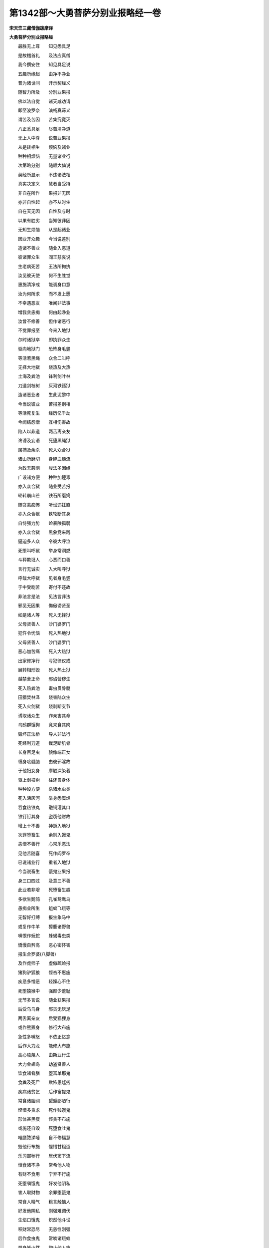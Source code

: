 第1342部～大勇菩萨分别业报略经一卷
======================================

**宋天竺三藏僧伽跋摩译**

**大勇菩萨分别业报略经**


　　最胜无上尊　　知见悉具足

　　是故稽首礼　　及法应真僧

　　我今撰安住　　知见具足说

　　五趣所缘起　　由净不净业

　　普为诸世间　　开示契经义

　　随智力所及　　分别业果报

　　佛以法自觉　　诸天咸劝请

　　即至波罗奈　　演畅真谛义

　　谓苦及苦因　　苦集究竟灭

　　八正悉具足　　尽苦清净道

　　无上人中尊　　说苦业果报

　　从是转相生　　烦恼及诸业

　　种种相烦恼　　无量诸业行

　　次第略分别　　随顺大仙说

　　契经所显示　　不违诸法相

　　真实决定义　　慧者当受持

　　非自在所作　　果报非无因

　　亦非自性起　　亦不从时生

　　自在天无因　　自性及与时

　　以果有胜劣　　当知彼非因

　　无知生烦恼　　从是起诸业

　　因业开众趣　　今当说差别

　　造诸不善业　　随业入恶道

　　彼诸罪众生　　阎王慈哀说

　　生老病死苦　　王法所拘执

　　汝见彼天使　　何不生胜觉

　　惠施清净戒　　能调身口意

　　汝为何所求　　而不发上愿

　　不幸遇恶友　　唯闻非法事

　　增我贪恚痴　　何由起净业

　　汝曾不修善　　但作诸恶行

　　不觉罪报至　　今来入地狱

　　尔时诸狱卒　　即执罪众生

　　驱向地狱门　　恐怖身毛竖

　　等活若黑绳　　众合二叫呼

　　无择大地狱　　烧热及大热

　　土海及粪池　　锋利剑叶林

　　刀道剑枝树　　灰河铁镬狱

　　造诸恶业者　　生此泥黎中

　　今当说彼业　　苦报差别相

　　等活死复生　　经历亿千劫

　　今闻结怨憎　　互相伤害故

　　陷人以非道　　两舌离亲友

　　谗谤及妄语　　死堕黑绳狱

　　屠捕及余杀　　死入众合狱

　　诸山所磨切　　身碎血髓流

　　为政无慈恻　　峻法多因缘

　　广设诸方便　　种种加楚毒

　　亦入众合狱　　随业受苦报

　　轮转崩山芒　　铁石所磨捣

　　随贪恚痴怖　　听讼违抂直

　　亦入众合狱　　铁轮断其身

　　自恃强力势　　崄暴陵孤弱

　　亦入众合狱　　黑象竞来践

　　逼迫多人众　　令彼大呼泣

　　死堕叫呼狱　　举身常洞燃

　　斗秤欺诳人　　心恶而口善

　　言行无诚实　　入大叫呼狱

　　呼哉大呼狱　　见者身毛竖

　　于中受剧苦　　寄付不还故

　　非法言是法　　见法言非法

　　邪见无因果　　悔傲谤贤圣

　　如是诸人等　　死入无择狱

　　父母贤善人　　沙门婆罗门

　　犯忤令忧恼　　死入热地狱

　　父母贤善人　　沙门婆罗门

　　恶心加苦痛　　死入大热狱

　　出家修净行　　亏犯律仪戒

　　展转相形毁　　死入热土狱

　　越禁舍正命　　邪谄营秽生

　　死入热粪池　　毒虫贯骨髓

　　田猎焚林泽　　烧害陆众生

　　死入火剑狱　　烧剥断支节

　　诱取诸众生　　诈亲害其命

　　乌鸱群饿狗　　竞来食其肉

　　毁坏正法桥　　导人非法行

　　死经利刀道　　截足断肌骨

　　长身百足虫　　貌像端正女

　　缠身唼髓脑　　由彼邪淫故

　　于他妇女身　　摩触深染着

　　驱上剑枝树　　往还贯身体

　　种种设方便　　杀诸水虫类

　　死入沸灰河　　举身悉糜烂

　　吞食热铁丸　　融铜灌其口

　　铁钉钉其身　　盗窃他财故

　　增上十不善　　神逝入地狱

　　次罪堕畜生　　余则入饿鬼

　　恚憎不善行　　心常乐恶法

　　见他苦随喜　　死作阎罗卒

　　已说诸业行　　重者入地狱

　　今当说畜生　　饿鬼业果报

　　身三口四过　　及意三不善

　　此业若非增　　死堕畜生趣

　　多欲生鹅鸽　　孔雀鸳鸯鸟

　　愚痴业所生　　蛆蚁飞蛾等

　　无智好打缚　　报生象马中

　　或复作牛羊　　獐鹿诸野兽

　　嗔恨作蚖蛇　　蜂蝎毒虫类

　　憍慢自矜高　　恶心密怀害

　　报生合罗婆(八脚兽)

　　及作虎师子　　虚傲疏崄报

　　猪狗驴狐狼　　悭吝不惠施

　　疾忌多憎恶　　轻躁心不住

　　死堕猿猴中　　强颜少羞耻

　　无节多言说　　随业获果报

　　后受乌鸟身　　邪贪无厌足

　　两舌离亲友　　后受猫狸身

　　或作熊罴身　　修行大布施

　　急性多嗔怒　　不依正忆念

　　后作大力龙　　能修大布施

　　高心陵蔑人　　由斯业行生

　　大力金翅鸟　　劫盗贤善人

　　饮食诸肴膳　　堕富单那鬼

　　食粪及死尸　　欺怖愚尪劣

　　疾病诸贫乞　　后作富提鬼

　　常食诸胎网　　颦蹙鄙陋行

　　悭惜多贪求　　死作贱饿鬼

　　形体甚黑瘦　　悭贪不布施

　　或施还自毁　　死堕食吐鬼

　　唯膳脓涕唾　　自不修福慧

　　毁他行布施　　悭惜甘粗涩

　　乐习鄙秽行　　居伏窦下流

　　恒食诸不净　　常希他人物

　　有财不食用　　宁弃不行施

　　死堕嗔饿鬼　　好发他阴私

　　害人取财物　　余罪堕饿鬼

　　常食人精气　　粗言触恼人

　　好发他阴私　　刚强难调伏

　　生焰口饿鬼　　炽然他斗讼

　　积财常恐尽　　无慈性刚强

　　后作食虫鬼　　常啖诸蛾蚁

　　举身皆火然　　抑止他人施

　　有财不肯舍　　生作巨身鬼

　　腹大咽如针　　不施不自食

　　积聚为子孙　　以此业缘故

　　后生轻饿鬼　　子孙为修福

　　因是得信食　　若为聚落主

　　逼取他财施　　死作鸠槃茶

　　饮食常随意　　若多杀众生

　　以肉为施惠　　余罪作罗刹

　　常得众美食　　微恚少忧戚

　　常作修布施　　香华自严身

　　好作诸伎乐　　后作乾闼婆

　　为天执乐神　　为利而行施

　　多嗔好两舌　　后作毗舍阇

　　其身甚丑陋　　髼发而赤眼

　　利爪长牙齿　　逼他取财物

　　而以广行施　　性乐心轻躁

　　生为负多鬼　　多嗔性难满

　　好乐修布施　　嗜酒喜歌舞

　　后生作地神　　舆乘献父母

　　给施亲善人　　禀性多悭吝

　　生作游空神　　宅舍乘饮食

　　以此修惠施　　生作虚空神

　　常与宫殿俱　　我已略分别

　　畜生饿鬼趣　　今当次第说

　　善道人天果　　修种种净行

　　后生善趣中　　随业受果报

　　今当如实说　　天人阿修罗

　　欲求长寿者　　不害生为本

　　慧者应当知　　慈愍不害生

　　乐修诸功德　　坚固不倾动

　　所生离诸难　　于诸群生类

　　不捶打系缚　　由斯不恼业

　　所生常无病　　未曾修布施

　　亦不盗他财　　所生常短乏

　　多求而少获　　能广行布施

　　而复夺他物　　所生常得财

　　随得寻复失　　常不盗他物

　　时复行少施　　方便获财利

　　所得恒不失　　常不盗他物

　　兼复广行施　　所生辄大富

　　得财常不失　　决定修斋戒

　　所生遇正法　　众见悉爱乐

　　名闻普流布　　身心常安乐

　　易满知止足　　夷泰无忧恼

　　质直修正行　　欲报所生恩

　　信心修福业　　随其所生处

　　常得父余财　　若以饮食施

　　长寿好色力　　辩慧多财宝

　　无病心安乐　　施衣得惭愧

　　神仪高胜尊　　人相悉具足

　　睹者莫不欣　　其身常安隐

　　心适恒喜欢

　　施屋得舍宅　　宫殿极严丽

　　宝藏悉盈满　　众具随所欲

　　若施井浴池　　及与净水浆

　　生生无渴乏　　所欲常随意

　　桥船济未渡　　履屣施徒跣

　　常得象马车　　是则人中天

　　若以园林施　　常获胜妙果

　　一切所依荫　　心安无热恼

　　众人所爱乐　　眷属悉具足

　　若人施医药　　后生得无病

　　长寿常安乐　　具足色力财

　　无量百千世　　不经疫疾劫

　　终遇法医王　　永拔生死根

　　造厕除众秽　　后无便利患

　　身心常清净　　见者莫不欢

　　缘是离诸垢　　究竟获大安

　　若为生天上　　或复求名闻

　　酬恩及望报　　恐怖故行施

　　获果不清净　　所受多粗涩

　　祖先建立施　　子孙续不绝

　　所生蒙遗庆　　无量余财宝

　　常叹施功德　　有财而不舍

　　所生恒贫匮　　欲施无财物

　　常叹布施德　　愍念常周恤

　　所生得大富　　不乐修福业

　　常乐修智慧　　而不行布施

　　所生常聪哲　　贫窭无财产

　　唯乐行布施　　而不修智慧

　　所生得大财　　愚闇无知见

　　施慧二俱修　　所生具财智

　　二俱不修者　　长夜处贫闇

　　布施无正信　　后得饶财物

　　所受悉粗涩　　其心常乐着

　　深信行施惠　　生得上财宝

　　所受皆庄严　　其心常爱乐

　　善知良福田　　恭敬欢喜施

　　所生眷属和　　俱受安乐报

　　心常轻布施　　慢意供福田

　　后生多财物　　虽得不能用

　　凡品无异闻　　众所不敬慕

　　心不轻布施　　恭敬修福慧

　　生得殊胜财　　亲族悉宗敬

　　随所应惠施　　其心常欢喜

　　生得如意财　　以道而受用

　　乘理获财物　　智慧修布施

　　财宝自然至　　所得皆不失

　　时施无留难　　明解修福惠

　　少求多所获　　常得应时物

　　若人修净行　　远离他所爱

　　生得贤良妻　　容德悉具足

　　慧者常远离　　非处非时行

　　心安身无过　　具足丈夫法

　　清净修梵行　　贤圣所称赞

　　受身常鲜洁　　令闻远流布

　　众人所瞻仰　　诸天咸供养

　　若人于此世　　远酒离迷乱

　　强志不忘误　　义辩得无异

　　若人不妄语　　至诚不虚欺

　　受身悉具足　　不染恶名称

　　若人不两舌　　方便善和诤

　　生为人中尊　　眷属常不坏

　　若人不恶口　　美言悦众听

　　恒闻清净音　　宣扬胜妙法

　　若人于此世　　远离无义语

　　诚实及应时　　知量饶益说

　　后生言常正　　闻者乐信行

　　若不贪他物　　未曾起求想

　　所生心安乐　　常得天胜财

　　若不起嗔恚　　打缚恼逼心

　　常好修慈忍　　后生升梵天

　　若人于今世　　深信具正见

　　有无真实说　　习近善知识

　　后生天中天　　慧光踰日月

　　如上所宣说　　无量清净业

　　随行各受生　　世间种种报

　　若欲求大利　　名称生天乐

　　无常求坚固　　当勤修德本

　　作净不净业　　庄严种种果

　　若生人道中　　杂受黑白报

　　童子及盛壮　　中年衰老时

　　斯各随本缘　　迭受苦乐报

　　诸业作已增　　是则次第受

　　虽作不增长　　久乃获果报

　　若人施不恒　　中间致贫匮

　　若常修惠施　　富乐无穷已

　　若人多嗔恚　　后生恒丑陋

　　慈忍无忿怒　　受身常端正

　　若人不修慧　　所生痴闇冥

　　好智习多闻　　明哲遇贤圣

　　若能伏憍慢　　转身生胜族

　　愚惑自矜高　　常生卑贱中

　　谄谀致身曲　　讹言形矬陋

　　见圣心不喜

　　所生常愚憃　　喑哑不能言

　　目盲无所见　　尊长师善友

　　慈心安慰说　　厌舍不听受

　　所生当聋聩　　洗浴诸有德

　　供养妙香花　　斯人所受生

　　身相悉端严　　肌体极柔软

　　净如炼真金　　污所不应污

　　邪行犯非处　　害形毁众生

　　由斯受阉身　　若人于今世

　　爱欲心炽然　　身口及诸根

　　尽习妇人法　　后常受女身

　　多欲不聪慧　　若人施灯烛

　　演说清净道　　迷者示正路

　　等爱视众生　　后得清净眼

　　明彻无障碍　　子爱视众生

　　哀愍诸贫病　　所生多子孙

　　如月在众星　　慈母乳婴儿

　　奉斋修净行　　怀妊他所爱

　　一切悉不犯　　由斯净业故

　　生得多婇女　　围绕自娱乐

　　犹如天帝释　　爱敬礼父母

　　恭肃诸所尊　　后生常高贵

　　身体极柔软　　若人于今世

　　坚固持律行　　后得不动财

　　犹如雪山王　　若人于今世

　　常不越仪法　　若彼求不求

　　等施令满足　　后生得妙相

　　师子方颊车　　具足无尽财

　　如海珍宝渚　　身口意清净

　　兼复行布施　　于他无嫉心

　　己财不守护　　由斯业行报

　　后生郁单越

　　若人慕名闻　　及求生天乐

　　依凭善师学　　身口意清净

　　所有诸财物　　爱乐加守护

　　由斯业缘故　　后生四王家

　　若人于今世　　志强不随人

　　所行多幻伪　　亦修诸善法

　　乐观他斗讼　　兼行好布施

　　由斯业缘故　　后作阿修罗

　　孝顺净供养　　父母诸尊长

　　忍辱少嗔恨　　不乐观斗讼

　　由斯业缘故　　后生忉利天

　　若人自不斗　　亦不观他诤

　　精勤修善法　　得作夜摩天

　　于身善观察　　好学集多闻

　　专精思惟义　　乐修净功德

　　由斯业缘故　　后生兜率天

　　修习胜布施　　乐诵诸经典

　　方便行善法　　自力不由他

　　殷勤精进故　　后生化乐天

　　修行胜布施　　善摄护诸根

　　精勤不退转　　欣乐他功德

　　由斯业缘故　　后生他化天

　　舍离炽然欲　　修习四梵行

　　离生欣乐俱　　转身生梵宫

　　又离觉观心　　亦度离生喜

　　定生喜乐俱　　上生光音天

　　离定生喜乐　　一向与乐俱

　　舍念三摩提　　生彼遍净天

　　悉已度苦乐　　不苦不乐俱

　　舍及清净念　　得生广果天

　　觉知离想过　　及厌五种有

　　深爱着无想　　生彼无想天

　　世俗及无漏　　修习诸熏禅

　　熏禅正受力　　生五净居天

　　修习软中品　　无烦无热天

　　修习上三品　　次生三净天

　　如是次第上　　乃至色究竟

　　依色无常想　　超修无量空

　　次观无量识　　舍至无所有

　　又离无所有　　乃至非非想

　　我已说生死　　有有果报等

　　于彼业果报　　慧者当观察

　　应修清净业　　离苦疾受乐

　　已说诸生死　　种种业差别

　　非自在天生　　亦非自然有

　　非时非无因　　唯从烦恼起

　　观彼有无常　　慧者不染着

　　出离诸系缚　　永到安隐处
